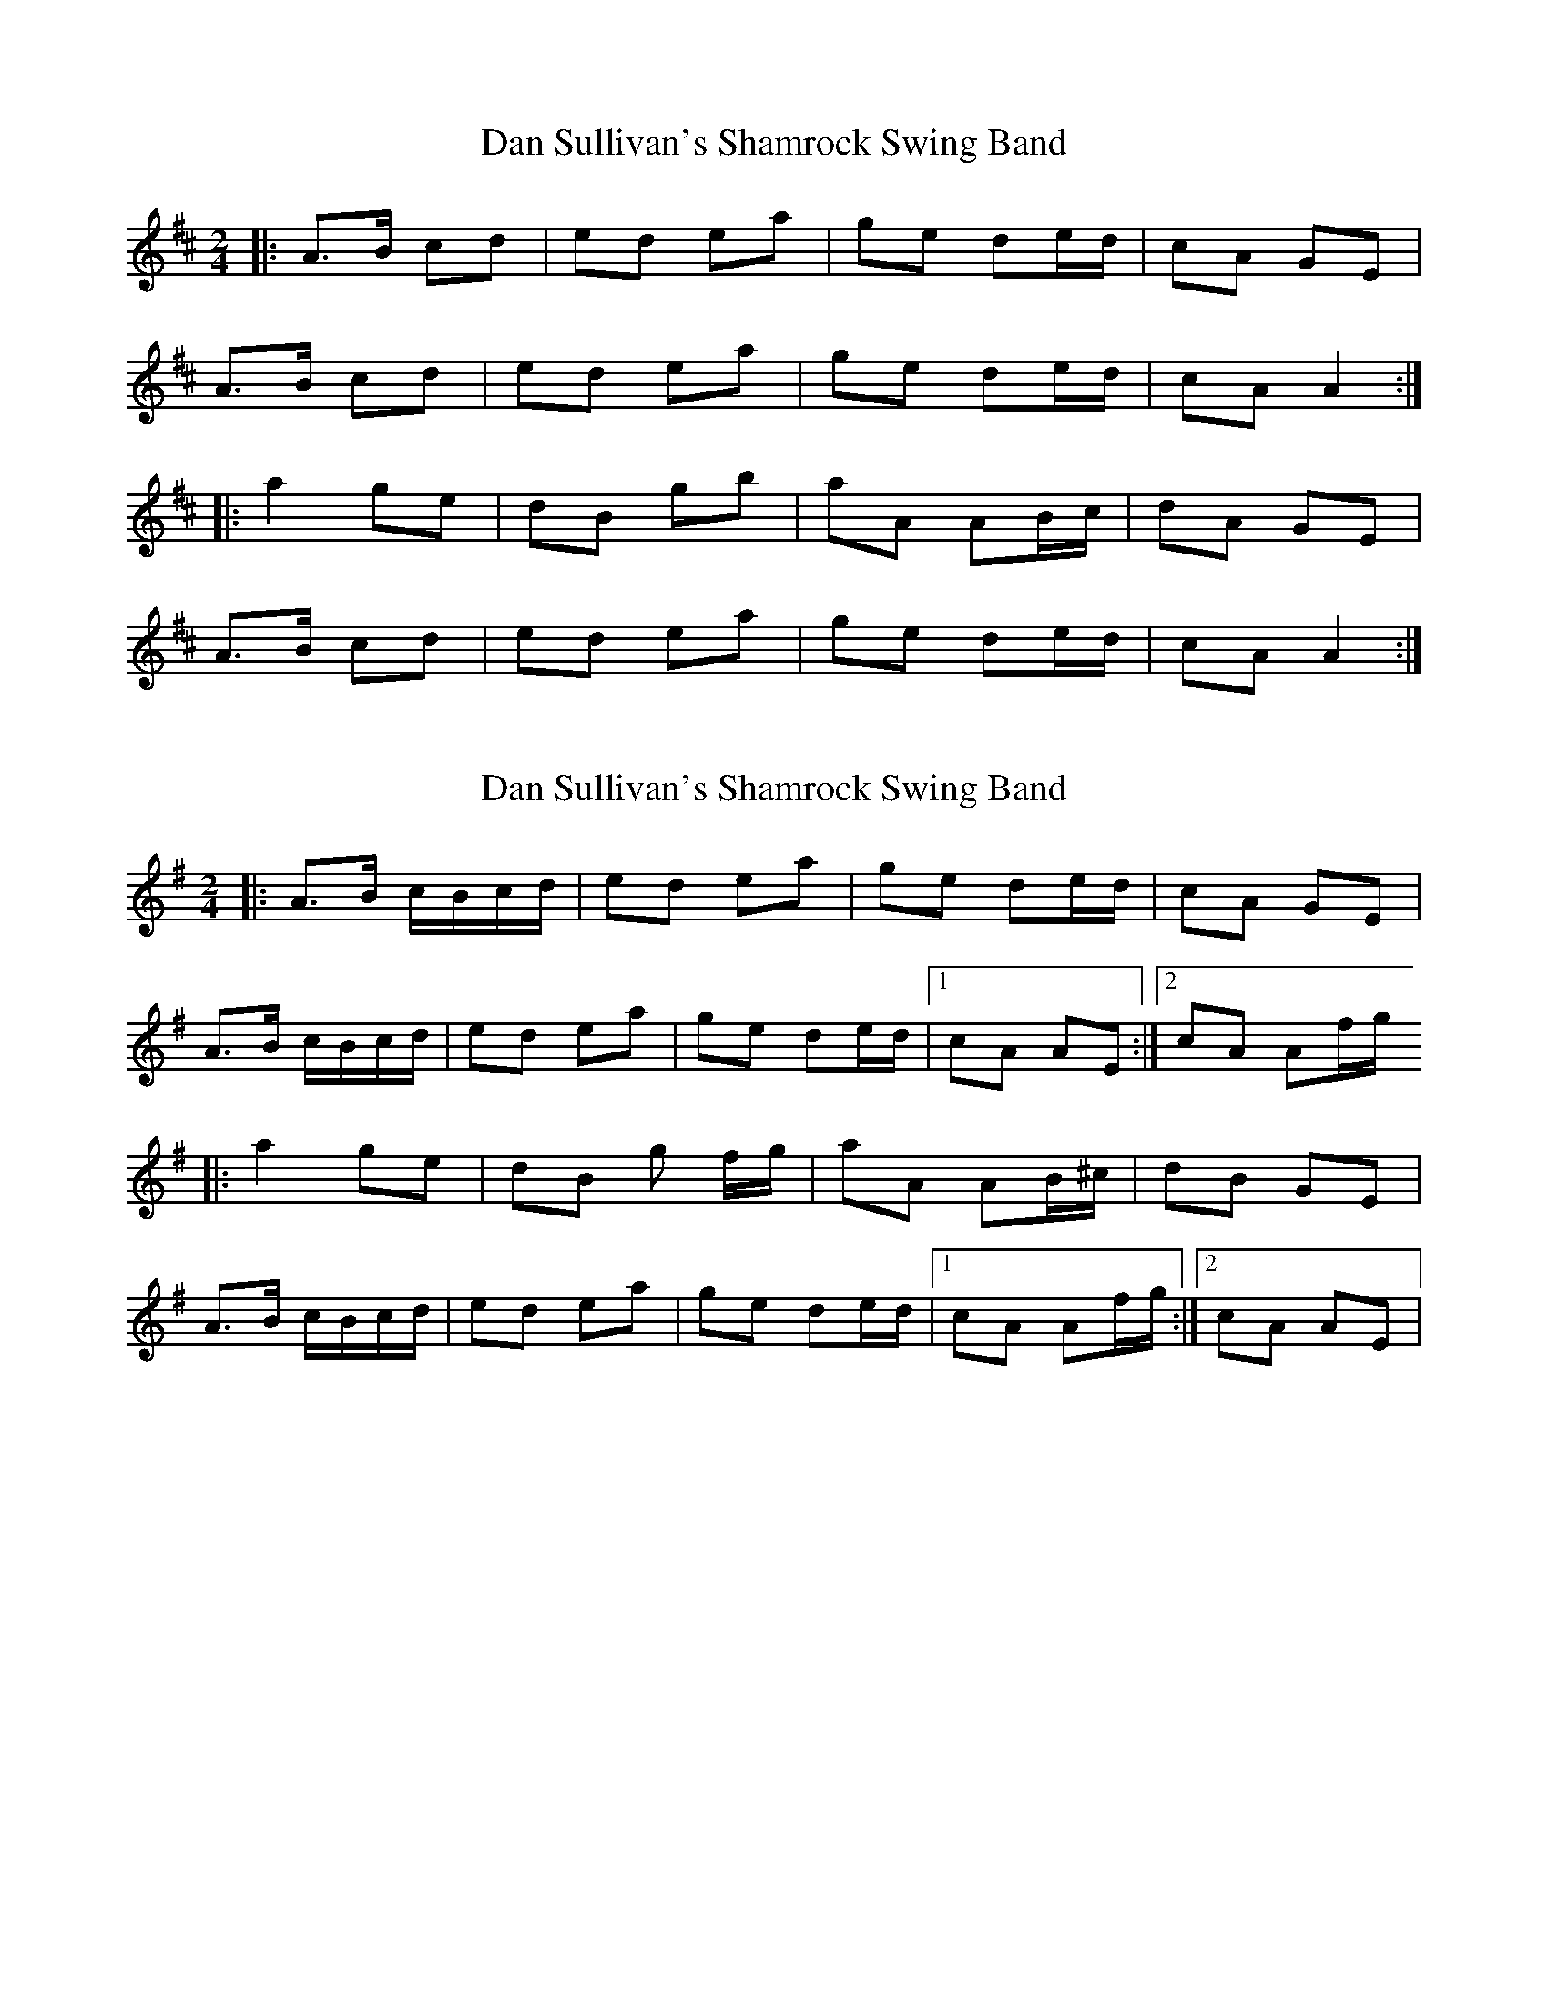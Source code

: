 X: 1
T: Dan Sullivan's Shamrock Swing Band
Z: Emmaline
S: https://thesession.org/tunes/2419#setting2419
R: polka
M: 2/4
L: 1/8
K: Amix
|:A>B cd|ed ea|ge de/d/|cA GE|
A>B cd|ed ea|ge de/d/|cA A2:|
|:a2 ge|dB gb|aA AB/c/|dA GE|
A>B cd|ed ea|ge de/d/|cA A2:|
X: 2
T: Dan Sullivan's Shamrock Swing Band
Z: Kevin Rietmann
S: https://thesession.org/tunes/2419#setting24868
R: polka
M: 2/4
L: 1/8
K: Ador
|:A>B c/B/c/d/|ed ea|ge de/d/|cA GE|
A>B c/B/c/d/|ed ea|ge de/d/|1cA AE:|2cA Af/g/
|:a2 ge|dB g f/g/|aA AB/^c/|dB GE|
A>B c/B/c/d/|ed ea|ge de/d/|1cA Af/g/:|2cA AE |
X: 3
T: Dan Sullivan's Shamrock Swing Band
Z: iris eve
S: https://thesession.org/tunes/2419#setting27914
R: polka
M: 2/4
L: 1/8
K: Dmix
|:D>E FG|AG Ad|cA GA/2G/2|FD CA,|
D>E FG|AG Ad|cA GA/2G/2|FD D2:|
|:d2 cA|GE ce|dD DE/2F/2|GD CA,|
D>E FG|AG Ad|cA GA/2G/2|FD D2:|
